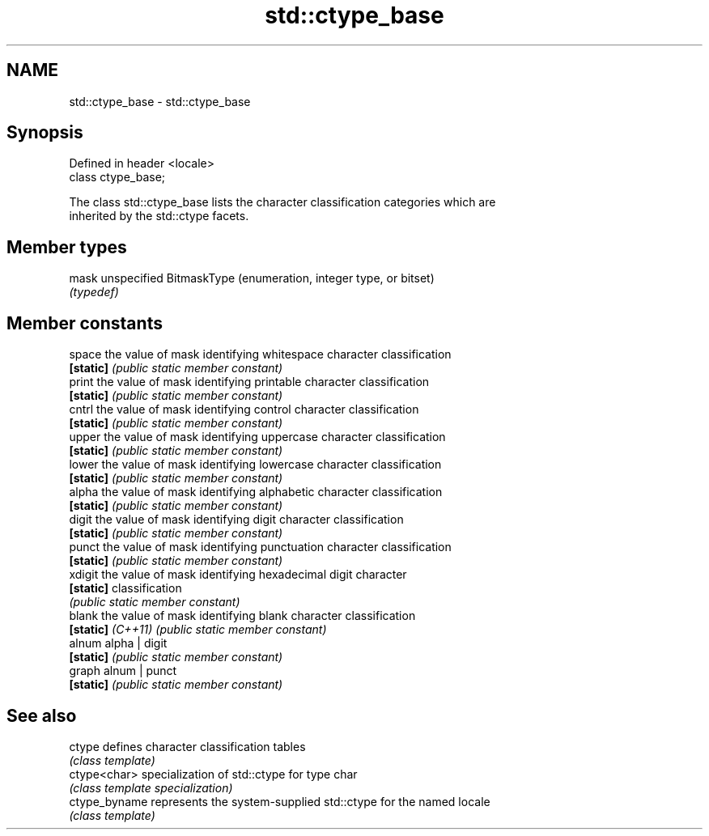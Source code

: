 .TH std::ctype_base 3 "2018.03.28" "http://cppreference.com" "C++ Standard Libary"
.SH NAME
std::ctype_base \- std::ctype_base

.SH Synopsis
   Defined in header <locale>
   class ctype_base;

   The class std::ctype_base lists the character classification categories which are
   inherited by the std::ctype facets.

.SH Member types

   mask unspecified BitmaskType (enumeration, integer type, or bitset)
        \fI(typedef)\fP

.SH Member constants

   space            the value of mask identifying whitespace character classification
   \fB[static]\fP         \fI(public static member constant)\fP
   print            the value of mask identifying printable character classification
   \fB[static]\fP         \fI(public static member constant)\fP
   cntrl            the value of mask identifying control character classification
   \fB[static]\fP         \fI(public static member constant)\fP
   upper            the value of mask identifying uppercase character classification
   \fB[static]\fP         \fI(public static member constant)\fP
   lower            the value of mask identifying lowercase character classification
   \fB[static]\fP         \fI(public static member constant)\fP
   alpha            the value of mask identifying alphabetic character classification
   \fB[static]\fP         \fI(public static member constant)\fP
   digit            the value of mask identifying digit character classification
   \fB[static]\fP         \fI(public static member constant)\fP
   punct            the value of mask identifying punctuation character classification
   \fB[static]\fP         \fI(public static member constant)\fP
   xdigit           the value of mask identifying hexadecimal digit character
   \fB[static]\fP         classification
                    \fI(public static member constant)\fP
   blank            the value of mask identifying blank character classification
   \fB[static]\fP \fI(C++11)\fP \fI(public static member constant)\fP
   alnum            alpha | digit
   \fB[static]\fP         \fI(public static member constant)\fP
   graph            alnum | punct
   \fB[static]\fP         \fI(public static member constant)\fP

.SH See also

   ctype        defines character classification tables
                \fI(class template)\fP 
   ctype<char>  specialization of std::ctype for type char
                \fI(class template specialization)\fP 
   ctype_byname represents the system-supplied std::ctype for the named locale
                \fI(class template)\fP 
